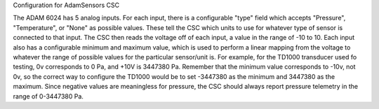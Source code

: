 Configuration for AdamSensors CSC

The ADAM 6024 has 5 analog inputs. For each input, there is a configurable "type" field which accepts "Pressure", "Temperature", or "None" as possible values. These tell the CSC which units to use for whatever type of sensor is connected to that input. The CSC then reads the voltage off of each input, a value in the range of -10 to 10. Each input also has a configurable minimum and maximum value, which is used to perform a linear mapping from the voltage to whatever the range of possible values for the particular sensor/unit is. For example, for the TD1000 transducer used fo testing, 0v corresponds to 0 Pa, and +10V is 3447380 Pa. Remember that the minimum value corresponds to -10v, not 0v, so the correct way to  configure the TD1000 would be to set -3447380 as the minimum and 3447380 as the maximum. Since negative values are meaningless for pressure, the CSC should always report pressure telemetry in the range of 0-3447380 Pa.
